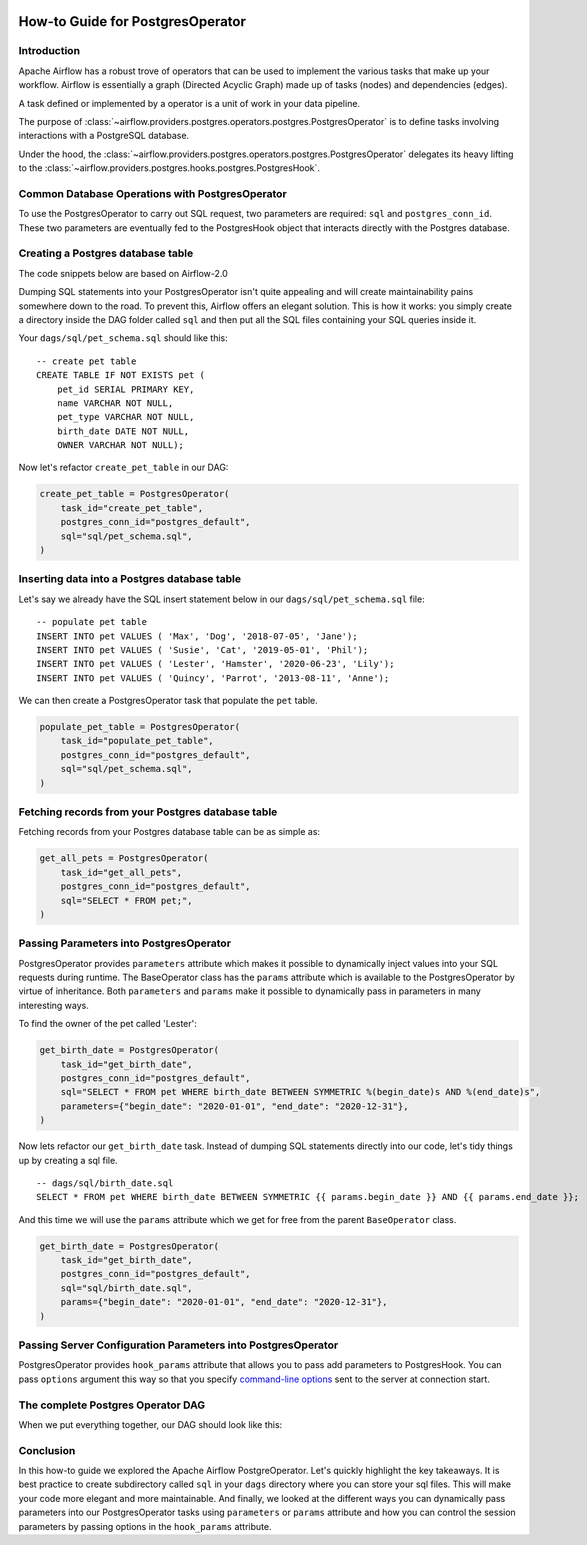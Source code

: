  .. Licensed to the Apache Software Foundation (ASF) under one
    or more contributor license agreements.  See the NOTICE file
    distributed with this work for additional information
    regarding copyright ownership.  The ASF licenses this file
    to you under the Apache License, Version 2.0 (the
    "License"); you may not use this file except in compliance
    with the License.  You may obtain a copy of the License at

 ..   http://www.apache.org/licenses/LICENSE-2.0

 .. Unless required by applicable law or agreed to in writing,
    software distributed under the License is distributed on an
    "AS IS" BASIS, WITHOUT WARRANTIES OR CONDITIONS OF ANY
    KIND, either express or implied.  See the License for the
    specific language governing permissions and limitations
    under the License.

.. _howto/operators:postgres:

How-to Guide for PostgresOperator
=================================

Introduction
------------

Apache Airflow has a robust trove of operators that can be used to implement the various tasks that make up your
workflow. Airflow is essentially a graph (Directed Acyclic Graph) made up of tasks (nodes) and dependencies (edges).

A task defined or implemented by a operator is a unit of work in your data pipeline.

The purpose of :class:`~airflow.providers.postgres.operators.postgres.PostgresOperator` is to define tasks involving
interactions with a PostgreSQL database.

Under the hood, the :class:`~airflow.providers.postgres.operators.postgres.PostgresOperator` delegates its heavy lifting to the :class:`~airflow.providers.postgres.hooks.postgres.PostgresHook`.

Common Database Operations with PostgresOperator
------------------------------------------------

To use the PostgresOperator to carry out SQL request, two parameters are required: ``sql`` and ``postgres_conn_id``.
These two parameters are eventually fed to the PostgresHook object that interacts directly with the Postgres database.

Creating a Postgres database table
----------------------------------

The code snippets below are based on Airflow-2.0

.. exampleinclude:: /../../tests/system/providers/postgres/example_postgres.py
    :language: python
    :start-after: [START postgres_operator_howto_guide]
    :end-before: [END postgres_operator_howto_guide_create_pet_table]


Dumping SQL statements into your PostgresOperator isn't quite appealing and will create maintainability pains somewhere
down to the road. To prevent this, Airflow offers an elegant solution. This is how it works: you simply create
a directory inside the DAG folder called ``sql`` and then put all the SQL files containing your SQL queries inside it.

Your ``dags/sql/pet_schema.sql`` should like this:

::

      -- create pet table
      CREATE TABLE IF NOT EXISTS pet (
          pet_id SERIAL PRIMARY KEY,
          name VARCHAR NOT NULL,
          pet_type VARCHAR NOT NULL,
          birth_date DATE NOT NULL,
          OWNER VARCHAR NOT NULL);


Now let's refactor ``create_pet_table`` in our DAG:

.. code-block:: python

        create_pet_table = PostgresOperator(
            task_id="create_pet_table",
            postgres_conn_id="postgres_default",
            sql="sql/pet_schema.sql",
        )


Inserting data into a Postgres database table
---------------------------------------------

Let's say we already have the SQL insert statement below in our ``dags/sql/pet_schema.sql`` file:

::

  -- populate pet table
  INSERT INTO pet VALUES ( 'Max', 'Dog', '2018-07-05', 'Jane');
  INSERT INTO pet VALUES ( 'Susie', 'Cat', '2019-05-01', 'Phil');
  INSERT INTO pet VALUES ( 'Lester', 'Hamster', '2020-06-23', 'Lily');
  INSERT INTO pet VALUES ( 'Quincy', 'Parrot', '2013-08-11', 'Anne');

We can then create a PostgresOperator task that populate the ``pet`` table.

.. code-block:: python

  populate_pet_table = PostgresOperator(
      task_id="populate_pet_table",
      postgres_conn_id="postgres_default",
      sql="sql/pet_schema.sql",
  )


Fetching records from your Postgres database table
--------------------------------------------------

Fetching records from your Postgres database table can be as simple as:

.. code-block:: python

  get_all_pets = PostgresOperator(
      task_id="get_all_pets",
      postgres_conn_id="postgres_default",
      sql="SELECT * FROM pet;",
  )



Passing Parameters into PostgresOperator
----------------------------------------

PostgresOperator provides ``parameters`` attribute which makes it possible to dynamically inject values into your
SQL requests during runtime. The BaseOperator class has the ``params`` attribute which is available to the PostgresOperator
by virtue of inheritance. Both ``parameters`` and ``params`` make it possible to dynamically pass in parameters in many
interesting ways.

To find the owner of the pet called 'Lester':

.. code-block:: python

  get_birth_date = PostgresOperator(
      task_id="get_birth_date",
      postgres_conn_id="postgres_default",
      sql="SELECT * FROM pet WHERE birth_date BETWEEN SYMMETRIC %(begin_date)s AND %(end_date)s",
      parameters={"begin_date": "2020-01-01", "end_date": "2020-12-31"},
  )

Now lets refactor our ``get_birth_date`` task. Instead of dumping SQL statements directly into our code, let's tidy things up
by creating a sql file.

::

  -- dags/sql/birth_date.sql
  SELECT * FROM pet WHERE birth_date BETWEEN SYMMETRIC {{ params.begin_date }} AND {{ params.end_date }};

And this time we will use the ``params`` attribute which we get for free from the parent ``BaseOperator``
class.

.. code-block:: python

  get_birth_date = PostgresOperator(
      task_id="get_birth_date",
      postgres_conn_id="postgres_default",
      sql="sql/birth_date.sql",
      params={"begin_date": "2020-01-01", "end_date": "2020-12-31"},
  )

Passing Server Configuration Parameters into PostgresOperator
-------------------------------------------------------------

PostgresOperator provides ``hook_params`` attribute that allows you to pass add parameters to PostgresHook.
You can pass ``options`` argument this way so that you specify `command-line options <https://www.postgresql.org/docs/current/libpq-connect.html#LIBPQ-CONNECT-OPTIONS>`_
sent to the server at connection start.

.. exampleinclude:: /../../tests/system/providers/postgres/example_postgres.py
    :language: python
    :start-after: [START postgres_operator_howto_guide_get_birth_date]
    :end-before: [END postgres_operator_howto_guide_get_birth_date]


The complete Postgres Operator DAG
----------------------------------

When we put everything together, our DAG should look like this:

.. exampleinclude:: /../../tests/system/providers/postgres/example_postgres.py
    :language: python
    :start-after: [START postgres_operator_howto_guide]
    :end-before: [END postgres_operator_howto_guide]


Conclusion
----------

In this how-to guide we explored the Apache Airflow PostgreOperator. Let's quickly highlight the key takeaways.
It is best practice to create subdirectory called ``sql`` in your ``dags`` directory where you can store your sql files.
This will make your code more elegant and more maintainable.
And finally, we looked at the different ways you can dynamically pass parameters into our PostgresOperator
tasks using ``parameters`` or ``params`` attribute and how you can control the session parameters by passing
options in the ``hook_params`` attribute.
